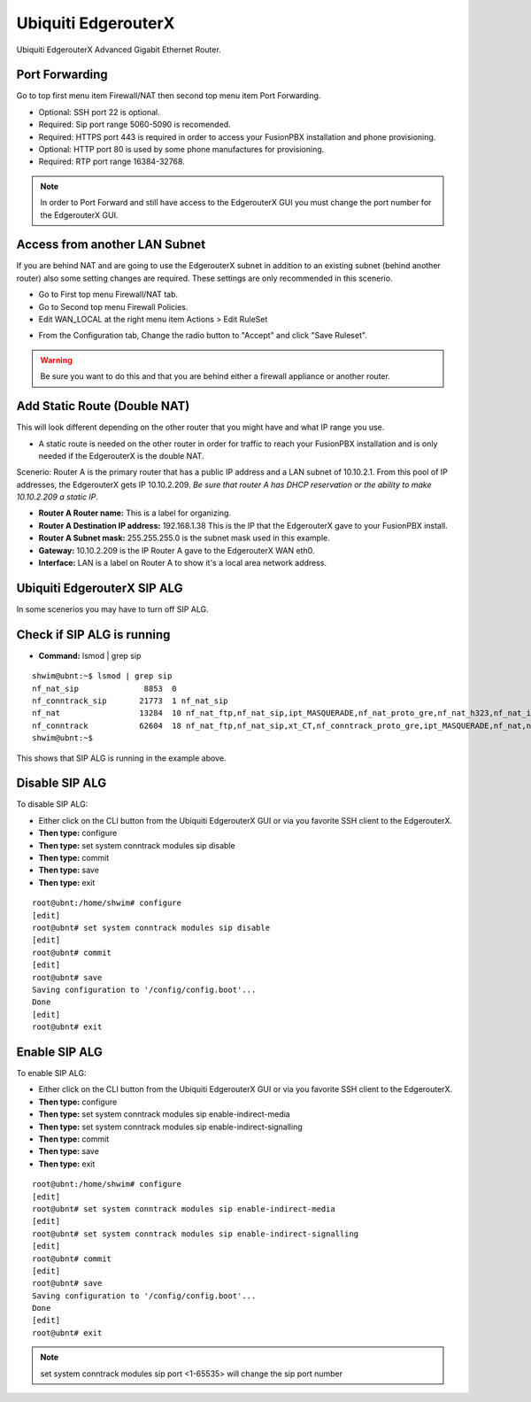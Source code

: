 ######################
Ubiquiti EdgerouterX
######################


Ubiquiti EdgerouterX Advanced Gigabit Ethernet Router.

.. image:: ../../_static/images/firewall/fusionpbx_ubnt_edgerouterx.jpg
        :scale: 85%


Port Forwarding
^^^^^^^^^^^^^^^^^

Go to top first menu item Firewall/NAT then second top menu item Port Forwarding.

.. image:: ../../_static/images/firewall/fusionpbx_ubnt_port_forward.jpg
        :scale: 85%


* Optional: SSH port 22 is optional.
* Required: Sip port range 5060-5090 is recomended.
* Required: HTTPS port 443 is required in order to access your FusionPBX installation and phone provisioning.
* Optional: HTTP port 80 is used by some phone manufactures for provisioning.
* Required: RTP port range 16384-32768.

.. note::
       In order to Port Forward and still have access to the EdgerouterX GUI you must change the port number for the EdgerouterX GUI.




Access from another LAN Subnet
^^^^^^^^^^^^^^^^^^^^^^^^^^^^^^^^^

If you are behind NAT and are going to use the EdgerouterX subnet in addition to an existing subnet (behind another router) also some setting changes are required. These settings are only recommended in this scenerio.

* Go to First top menu Firewall/NAT tab.
* Go to Second top menu Firewall Policies.
* Edit WAN_LOCAL at the right menu item Actions > Edit RuleSet 


.. image:: ../../_static/images/firewall/fusionpbx_ubnt_firewall_policies_enable_outside_lan_gui_access.jpg
        :scale: 85%



* From the Configuration tab, Change the radio button to "Accept" and click "Save Ruleset".


.. image:: ../../_static/images/firewall/fusionpbx_ubnt_firewall_policies_enable_outside_lan_gui_access1.jpg
        :scale: 85%


.. warning::
         Be sure you want to do this and that you are behind either a firewall appliance or another router.


Add Static Route (Double NAT)
^^^^^^^^^^^^^^^^^^^^^^^^^^^^^^^^

This will look different depending on the other router that you might have and what IP range you use.

* A static route is needed on the other router in order for traffic to reach your FusionPBX installation and is only needed if the EdgerouterX is the double NAT.

Scenerio: Router A is the primary router that has a public IP address and a LAN subnet of 10.10.2.1. From this pool of IP addresses, the EdgerouterX gets IP 10.10.2.209. *Be sure that router A has DHCP reservation or the ability to make 10.10.2.209 a static IP*. 

* **Router A Router name:** This is a label for organizing.
* **Router A Destination IP address:** 192.168.1.38 This is the IP that the EdgerouterX gave to your FusionPBX install.
* **Router A Subnet mask:** 255.255.255.0 is the subnet mask used in this example.
* **Gateway:** 10.10.2.209 is the IP Router A gave to the EdgerouterX WAN eth0.
* **Interface:** LAN is a label on Router A to show it's a local area network address.

.. image:: ../../_static/images/firewall/fusionpbx_ubnt_static_route_other_router.jpg
        :scale: 85%




Ubiquiti EdgerouterX SIP ALG
^^^^^^^^^^^^^^^^^^^^^^^^^^^^^^^^

In some scenerios you may have to turn off SIP ALG.  




Check if SIP ALG is running
^^^^^^^^^^^^^^^^^^^^^^^^^^^^^

* **Command:** lsmod | grep sip



 
::
 
  shwim@ubnt:~$ lsmod | grep sip
  nf_nat_sip              8853  0
  nf_conntrack_sip       21773  1 nf_nat_sip
  nf_nat                 13284  10 nf_nat_ftp,nf_nat_sip,ipt_MASQUERADE,nf_nat_proto_gre,nf_nat_h323,nf_nat_ipv4,nf_nat_pptp,nf_nat_tftp,xt_nat,iptable_nat
  nf_conntrack           62604  18 nf_nat_ftp,nf_nat_sip,xt_CT,nf_conntrack_proto_gre,ipt_MASQUERADE,nf_nat,nf_nat_h323,nf_nat_ipv4,nf_nat_pptp,nf_nat_tftp,xt_conntrack,nf_conntrack_ftp,nf_conntrack_sip,iptable_nat,nf_conntrack_h323,nf_conntrack_ipv4,nf_conntrack_pptp,nf_conntrack_tftp
  shwim@ubnt:~$

 
This shows that SIP ALG is running in the example above.


Disable SIP ALG
^^^^^^^^^^^^^^^^^

To disable SIP ALG:

* Either click on the CLI button from the Ubiquiti EdgerouterX GUI or via you favorite SSH client to the EdgerouterX.
* **Then type:** configure
* **Then type:** set system conntrack modules sip disable
* **Then type:** commit
* **Then type:** save
* **Then type:** exit

::

 root@ubnt:/home/shwim# configure
 [edit]
 root@ubnt# set system conntrack modules sip disable
 [edit]
 root@ubnt# commit
 [edit]
 root@ubnt# save
 Saving configuration to '/config/config.boot'...
 Done
 [edit]
 root@ubnt# exit

Enable SIP ALG
^^^^^^^^^^^^^^^^^

To enable SIP ALG:

* Either click on the CLI button from the Ubiquiti EdgerouterX GUI or via you favorite SSH client to the EdgerouterX.
* **Then type:** configure
* **Then type:** set system conntrack modules sip enable-indirect-media
* **Then type:** set system conntrack modules sip enable-indirect-signalling
* **Then type:** commit
* **Then type:** save
* **Then type:** exit

::

 root@ubnt:/home/shwim# configure
 [edit]
 root@ubnt# set system conntrack modules sip enable-indirect-media
 [edit]
 root@ubnt# set system conntrack modules sip enable-indirect-signalling
 [edit]
 root@ubnt# commit
 [edit]
 root@ubnt# save
 Saving configuration to '/config/config.boot'...
 Done
 [edit]
 root@ubnt# exit

.. note::

   set system conntrack modules sip port <1-65535> will change the sip port number  

